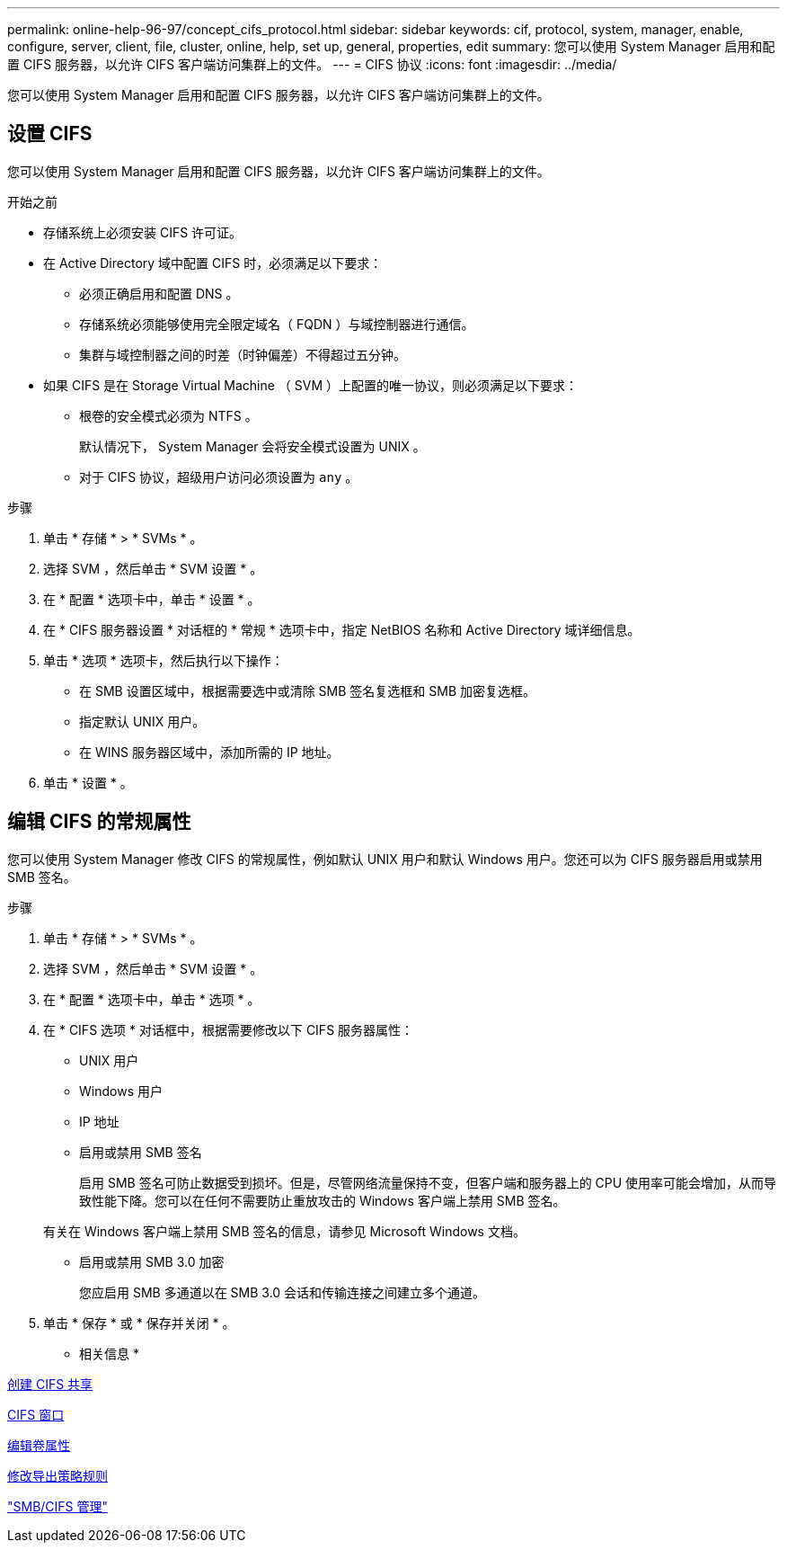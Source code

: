 ---
permalink: online-help-96-97/concept_cifs_protocol.html 
sidebar: sidebar 
keywords: cif, protocol, system, manager, enable, configure, server, client, file, cluster, online, help, set up, general, properties, edit 
summary: 您可以使用 System Manager 启用和配置 CIFS 服务器，以允许 CIFS 客户端访问集群上的文件。 
---
= CIFS 协议
:icons: font
:imagesdir: ../media/


[role="lead"]
您可以使用 System Manager 启用和配置 CIFS 服务器，以允许 CIFS 客户端访问集群上的文件。



== 设置 CIFS

您可以使用 System Manager 启用和配置 CIFS 服务器，以允许 CIFS 客户端访问集群上的文件。

.开始之前
* 存储系统上必须安装 CIFS 许可证。
* 在 Active Directory 域中配置 CIFS 时，必须满足以下要求：
+
** 必须正确启用和配置 DNS 。
** 存储系统必须能够使用完全限定域名（ FQDN ）与域控制器进行通信。
** 集群与域控制器之间的时差（时钟偏差）不得超过五分钟。


* 如果 CIFS 是在 Storage Virtual Machine （ SVM ）上配置的唯一协议，则必须满足以下要求：
+
** 根卷的安全模式必须为 NTFS 。
+
默认情况下， System Manager 会将安全模式设置为 UNIX 。

** 对于 CIFS 协议，超级用户访问必须设置为 `any` 。




.步骤
. 单击 * 存储 * > * SVMs * 。
. 选择 SVM ，然后单击 * SVM 设置 * 。
. 在 * 配置 * 选项卡中，单击 * 设置 * 。
. 在 * CIFS 服务器设置 * 对话框的 * 常规 * 选项卡中，指定 NetBIOS 名称和 Active Directory 域详细信息。
. 单击 * 选项 * 选项卡，然后执行以下操作：
+
** 在 SMB 设置区域中，根据需要选中或清除 SMB 签名复选框和 SMB 加密复选框。
** 指定默认 UNIX 用户。
** 在 WINS 服务器区域中，添加所需的 IP 地址。


. 单击 * 设置 * 。




== 编辑 CIFS 的常规属性

您可以使用 System Manager 修改 CIFS 的常规属性，例如默认 UNIX 用户和默认 Windows 用户。您还可以为 CIFS 服务器启用或禁用 SMB 签名。

.步骤
. 单击 * 存储 * > * SVMs * 。
. 选择 SVM ，然后单击 * SVM 设置 * 。
. 在 * 配置 * 选项卡中，单击 * 选项 * 。
. 在 * CIFS 选项 * 对话框中，根据需要修改以下 CIFS 服务器属性：
+
** UNIX 用户
** Windows 用户
** IP 地址
** 启用或禁用 SMB 签名
+
启用 SMB 签名可防止数据受到损坏。但是，尽管网络流量保持不变，但客户端和服务器上的 CPU 使用率可能会增加，从而导致性能下降。您可以在任何不需要防止重放攻击的 Windows 客户端上禁用 SMB 签名。

+
有关在 Windows 客户端上禁用 SMB 签名的信息，请参见 Microsoft Windows 文档。

** 启用或禁用 SMB 3.0 加密
+
您应启用 SMB 多通道以在 SMB 3.0 会话和传输连接之间建立多个通道。



. 单击 * 保存 * 或 * 保存并关闭 * 。


* 相关信息 *

xref:task_creating_cifs_share.adoc[创建 CIFS 共享]

xref:reference_cifs_window.adoc[CIFS 窗口]

xref:task_editing_volume_properties.adoc[编辑卷属性]

xref:task_modifying_export_policy_rules.adoc[修改导出策略规则]

https://docs.netapp.com/us-en/ontap/smb-admin/index.html["SMB/CIFS 管理"]
